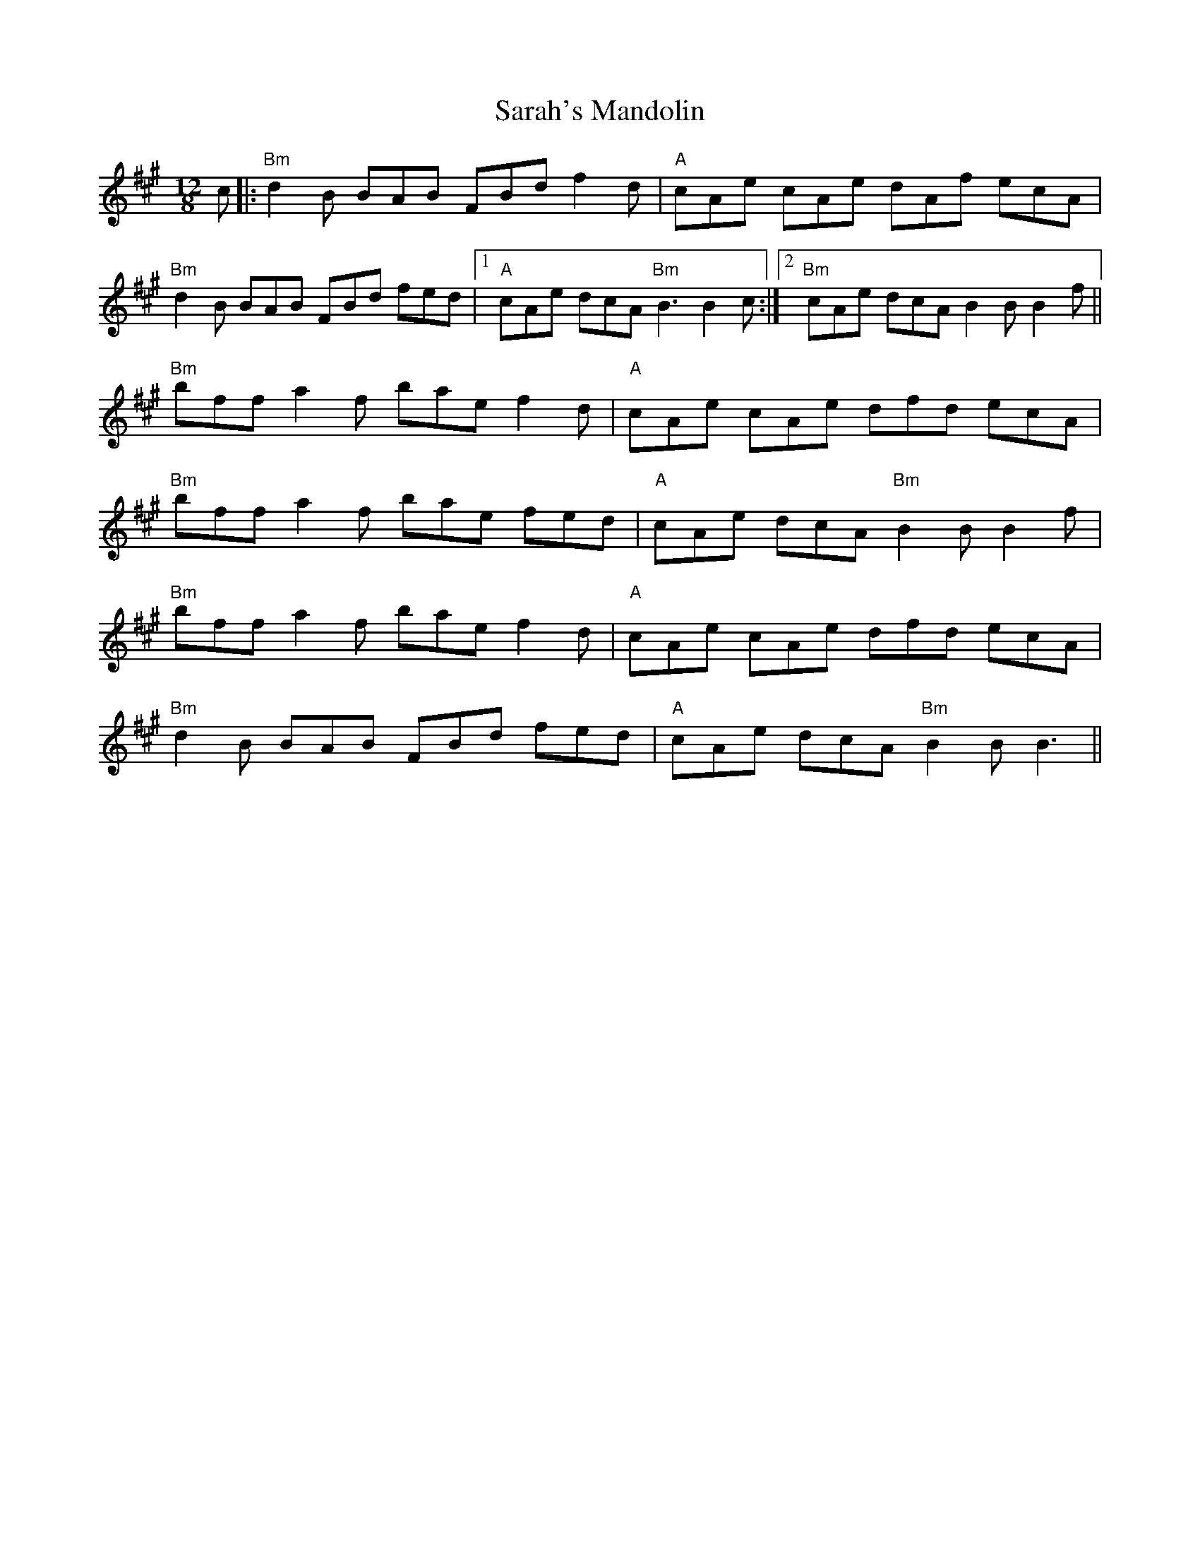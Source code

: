 X: 35965
T: Sarah's Mandolin
R: slide
M: 12/8
K: Bdorian
c|:"Bm"d2B BAB FBd f2d|"A"cAe cAe dAf ecA|
"Bm"d2B BAB FBd fed|1 "A"cAe dcA "Bm"B3 B2c:|2 "Bm"cAe dcA B2BB2f||
"Bm"bff a2f bae f2d|"A"cAe cAe dfd ecA|
"Bm"bff a2f bae fed|"A"cAe dcA "Bm"B2B B2f|
"Bm"bff a2f bae f2d|"A"cAe cAe dfd ecA|
"Bm"d2B BAB FBd fed|"A"cAe dcA "Bm"B2B B3||

